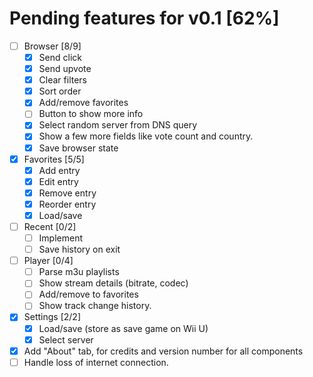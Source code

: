 * Pending features for v0.1 [62%]
:PROPERTIES:
:COOKIE_DATA: recursive
:END:
  - [-] Browser [8/9]
    - [X] Send click
    - [X] Send upvote
    - [X] Clear filters
    - [X] Sort order
    - [X] Add/remove favorites
    - [ ] Button to show more info
    - [X] Select random server from DNS query
    - [X] Show a few more fields like vote count and country.
    - [X] Save browser state
  - [X] Favorites [5/5]
    - [X] Add entry
    - [X] Edit entry
    - [X] Remove entry
    - [X] Reorder entry
    - [X] Load/save
  - [ ] Recent [0/2]
    - [ ] Implement
    - [ ] Save history on exit
  - [ ] Player [0/4]
    - [ ] Parse m3u playlists
    - [ ] Show stream details (bitrate, codec)
    - [ ] Add/remove to favorites
    - [ ] Show track change history.
  - [X] Settings [2/2]
    - [X] Load/save (store as save game on Wii U)
    - [X] Select server
  - [X] Add "About" tab, for credits and version number for all components
  - [ ] Handle loss of internet connection.
